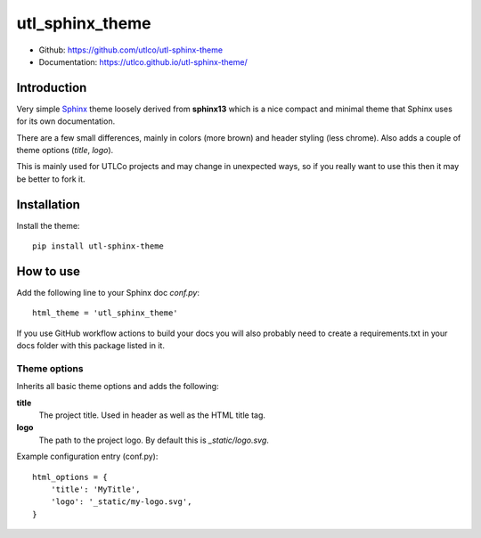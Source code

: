 
================
utl_sphinx_theme
================

- Github: https://github.com/utlco/utl-sphinx-theme
- Documentation: https://utlco.github.io/utl-sphinx-theme/


Introduction
============

Very simple
`Sphinx <https://www.sphinx-doc.org/en/master/index.html>`_
theme loosely derived from **sphinx13** which is a nice compact
and minimal theme that Sphinx uses for its own documentation.

There are a few small differences, mainly in colors (more brown)
and header styling (less chrome).
Also adds a couple of theme options (*title*, *logo*).

This is mainly used for UTLCo projects and may change in unexpected ways,
so if you really want to use this then it may be better to fork it.


Installation
============

Install the theme::

    pip install utl-sphinx-theme


How to use
==========

Add the following line to your Sphinx doc *conf.py*::

    html_theme = 'utl_sphinx_theme'

If you use GitHub workflow actions to build your docs you
will also probably need to create a requirements.txt in your docs
folder with this package listed in it.


Theme options
-------------

Inherits all basic theme options and adds the following:

**title**
    The project title. Used in header as well as the HTML title tag.

**logo**
    The path to the project logo. By default this is *_static/logo.svg*.

Example configuration entry (conf.py)::

    html_options = {
        'title': 'MyTitle',
        'logo': '_static/my-logo.svg',
    }

